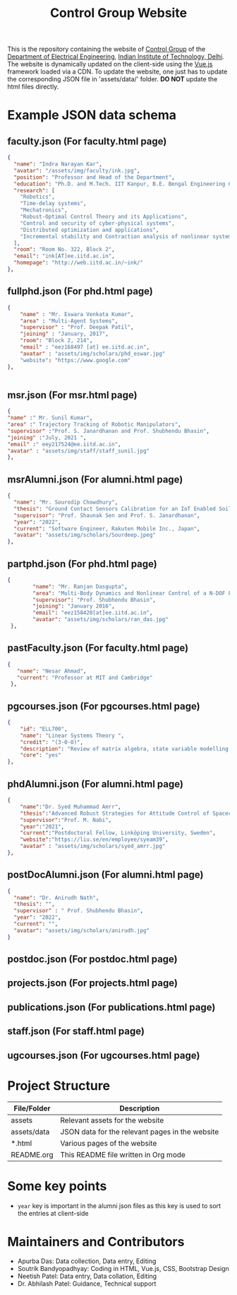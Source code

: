 #+TITLE: Control Group Website

This is the repository containing the website of [[https://iitdcon.github.io/index.html][Control Group]] of the [[https://ee.iitd.ac.in][Department
of Electrical Engineering]], [[https://home.iitd.ac.in][Indian Institute of Technology, Delhi]]. The website
is dynamically updated on the client-side using the [[https://vuejs.org][Vue.js]] framework loaded via
a CDN. To update the website, one just has to update the corresponding JSON file
in 'assets/data/' folder. *DO NOT* update the html files directly.

* Example JSON data schema
** faculty.json (For faculty.html page)
#+begin_src json
  {
    "name": "Indra Narayan Kar",
	"avatar": "/assets/img/faculty/ink.jpg",
    "position": "Professor and Head of the Department",
    "education": "Ph.D. and M.Tech. IIT Kanpur, B.E. Bengal Engineering College",
    "research": [
      "Robotics",
      "Time-delay systems",
      "Mechatronics",
      "Robust-Optimal Control Theory and its Applications",
      "Control and security of cyber-physical systems",
      "Distributed optimization and applications",
      "Incremental stability and Contraction analysis of nonlinear systems"
    ],
    "room": "Room No. 322, Block 2",
    "email": "ink[AT]ee.iitd.ac.in",
    "homepage": "http://web.iitd.ac.in/~ink/"
  },

#+end_src
** fullphd.json (For phd.html page)
#+begin_src json
{
	"name" : "Mr. Eswara Venkata Kumar",
	"area" : "Multi-Agent Systems",
	"supervisor" : "Prof. Deepak Patil",
	"joining" : "January, 2017",
	"room": "Block 2, 214",
	"email" : "eez168497 [at] ee.iitd.ac.in",
	"avatar" : "assets/img/scholars/phd_eswar.jpg"
    "website": "https://www.google.com"
},


#+end_src
** msr.json (For msr.html page)
#+begin_src json
{
"name" :" Mr. Sunil Kumar",
"area" :" Trajectory Tracking of Robotic Manipulators",
"supervisor" :"Prof. S. Janardhanan and Prof. Shubhendu Bhasin",
"joining" :"July, 2021 ",
"email" :" eey217524@ee.iitd.ac.in",
"avatar" : "assets/img/staff/staff_sunil.jpg"
},
#+end_src
** msrAlumni.json (For alumni.html page)
#+begin_src json
  {
    "name": "Mr. Sourodip Chowdhury",
    "thesis": "Ground Contact Sensors Calibration for an IoT Enabled Soil Moisture Measurement Platform",
    "supervisor": "Prof. Shaunak Sen and Prof. S. Janardhanan",
    "year": "2022",
    "current": "Software Engineer, Rakuten Mobile Inc., Japan",
    "avatar": "assets/img/scholars/Sourdeep.jpeg"
  },

#+end_src
** partphd.json (For phd.html page)
#+begin_src json
{
    	"name": "Mr. Ranjan Dasgupta",
    	"area": "Multi-Body Dynamics and Nonlinear Control of a N-DOF Floating Base Manipulator",
    	"supervisor": "Prof. Shubhendu Bhasin",
    	"joining": "January 2016",
    	"email": "eez158420[at]ee.iitd.ac.in",
    	"avatar": "assets/img/scholars/ran_das.jpg"
 },

#+end_src
** pastFaculty.json (For faculty.html page)
#+begin_src json
 {
    "name": "Nesar Ahmad",
    "current": "Professor at MIT and Cambridge"
  },
#+end_src
** pgcourses.json (For pgcourses.html page)
#+begin_src json
    {
        "id": "ELL700",
        "name": "Linear Systems Theory ",
        "credit": "(3-0-0)",
        "description": "Review of matrix algebra, state variable modelling of continuous and discrete time systems, linearization of state equations, solution of state equations of linear time-invariant and timevarying systems, Controllability and observability of dynamical systems, Minimal realization of linear systems and canonical forms, Lyapunov's stability theory for linear dynamical systems, State Feedback controllers, Observer and Controller design.",
        "core": "yes"
    },
#+end_src
** phdAlumni.json (For alumni.html page)
#+begin_src json
{
	"name":"Dr. Syed Muhammad Amrr",
    "thesis":"Advanced Robust Strategies for Attitude Control of Spacecraft",
    "supervisor":"Prof. M. Nabi",
    "year":"2021",
    "current":"Postdoctoral Fellow, Linköping University, Sweden",
    "website":"https://liu.se/en/employee/syeam39",
    "avatar" : "assets/img/scholars/syed_amrr.jpg"
},
#+end_src
** postDocAlumni.json (For alumni.html page)
#+begin_src json
  {
    "name": "Dr. Anirudh Nath",
    "thesis": "",
    "supervisor" : " Prof. Shubhendu Bhasin",
    "year": "2022",
    "current": "",
    "avatar": "assets/img/scholars/anirudh.jpg"
  }
#+end_src
** postdoc.json (For postdoc.html page)
** projects.json (For projects.html page)
** publications.json (For publications.html page)
** staff.json (For staff.html page)
** ugcourses.json (For ugcourses.html page)

* Project Structure

  |-------------+-------------------------------------------------|
  | File/Folder | Description                                     |
  |-------------+-------------------------------------------------|
  | assets      | Relevant assets for the website                 |
  | assets/data | JSON data for the relevant pages in the website |
  | *.html      | Various pages of the website                    |
  | README.org  | This README file written in Org mode            |
  |-------------+-------------------------------------------------|
* Some key points
- =year= key is important in the alumni json files as this key is used to sort
  the entries at client-side

* Maintainers and Contributors
 - Apurba Das: Data collection, Data entry, Editing
 - Soutrik Bandyopadhyay: Coding in HTML, Vue.js, CSS, Bootstrap Design
 - Neetish Patel: Data entry, Data collation, Editing
 - Dr. Abhilash Patel: Guidance, Technical support
